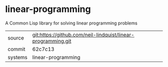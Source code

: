 * linear-programming

A Common Lisp library for solving linear programming problems

|---------+--------------------------------------------------------------|
| source  | git:https://github.com/neil-lindquist/linear-programming.git |
| commit  | 62c7c13                                                      |
| systems | linear-programming                                           |
|---------+--------------------------------------------------------------|
